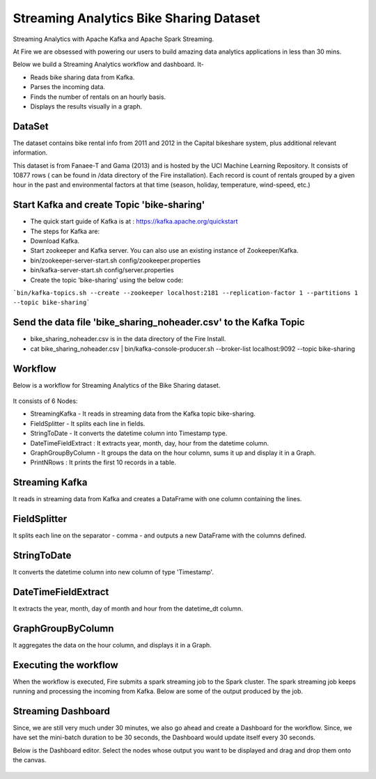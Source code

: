 Streaming Analytics Bike Sharing Dataset
========================================

Streaming Analytics with Apache Kafka and Apache Spark Streaming.

At Fire we are obsessed with powering our users to build amazing data analytics applications in less than 30 mins.

Below we build a Streaming Analytics workflow and dashboard. It-

- Reads bike sharing data from Kafka.
- Parses the incoming data.
- Finds the number of rentals on an hourly basis.
- Displays the results visually in a graph. 

DataSet
--------

The dataset contains bike rental info from 2011 and 2012 in the Capital bikeshare system, plus additional relevant information.

This dataset is from Fanaee-T and Gama (2013) and is hosted by the UCI Machine Learning Repository. It consists of 10877 rows ( can be found in /data directory of the Fire installation). Each record is count of rentals grouped by a given hour in the past and environmental factors at that time (season, holiday, temperature, wind-speed, etc.)

Start Kafka and create Topic 'bike-sharing'
-------------------------------------------

- The quick start guide of Kafka is at : https://kafka.apache.org/quickstart
- The steps for Kafka are:  
- Download Kafka. 
- Start zookeeper and Kafka server. You can also use an existing instance of Zookeeper/Kafka.
- bin/zookeeper-server-start.sh config/zookeeper.properties
- bin/kafka-server-start.sh config/server.properties
- Create the topic 'bike-sharing' using the below code:

```bin/kafka-topics.sh --create --zookeeper localhost:2181 --replication-factor 1 --partitions 1 --topic bike-sharing```

Send the data file 'bike_sharing_noheader.csv' to the Kafka Topic
-----------------------------------------------------------------

- bike_sharing_noheader.csv is in the data directory of the Fire Install.
- cat bike_sharing_noheader.csv | bin/kafka-console-producer.sh --broker-list localhost:9092 --topic bike-sharing 

Workflow
--------

Below is a workflow for Streaming Analytics of the Bike Sharing dataset.

.. figure:: ../../_assets/tutorials/dataset/StreamingWorkflow-1.PNG
   :alt: Dataset
   :width: 70%
   
It consists of 6 Nodes: 

- StreamingKafka - It reads in streaming data from the Kafka topic bike-sharing.
- FieldSplitter - It splits each line in fields. 
- StringToDate - It converts the datetime column into Timestamp type. 
- DateTimeFieldExtract : It extracts year, month, day, hour from the datetime column.
- GraphGroupByColumn - It groups the data on the hour column, sums it up and display it in a Graph.  
- PrintNRows : It prints the first 10 records in a table.

Streaming Kafka
----------------

It reads in streaming data from Kafka and creates a DataFrame with one column containing the lines.

.. figure:: ../../_assets/tutorials/dataset/StreamingWorkflow-2.PNG
   :alt: Dataset
   :width: 70%
   
FieldSplitter
-------------

It splits each line on the separator - comma - and outputs a new DataFrame with the columns defined.

.. figure:: ../../_assets/tutorials/dataset/StreamingWorkflow-3.PNG
   :alt: Dataset
   :width: 70%
   
StringToDate
------------

It converts the datetime column into new column of type 'Timestamp'.

.. figure:: ../../_assets/tutorials/dataset/StreamingWorkflow-4.PNG
   :alt: Dataset
   :width: 70%

DateTimeFieldExtract
---------------------

It extracts the year, month, day of month and hour from the datetime_dt column.

.. figure:: ../../_assets/tutorials/dataset/StreamingWorkflow-5.PNG
   :alt: Dataset
   :width: 70%
   
   
GraphGroupByColumn
------------------

It aggregates the data on the hour column, and displays it in a Graph.

.. figure:: ../../_assets/tutorials/dataset/StreamingWorkflow-6.PNG
   :alt: Dataset
   :width: 70%

Executing the workflow
----------------------

When the workflow is executed, Fire submits a spark streaming job to the Spark cluster. The spark streaming job keeps running and processing the incoming from Kafka. Below are some of the output produced by the job.

.. figure:: ../../_assets/tutorials/dataset/43.PNG
   :alt: Dataset
   :width: 70%

.. figure:: ../../_assets/tutorials/dataset/44.PNG
   :alt: Dataset
   :width: 70%
   
Streaming Dashboard
-------------------

Since, we are still very much under 30 minutes, we also go ahead and create a Dashboard for the workflow. Since, we have set the mini-batch duration to be 30 seconds, the Dashboard would update itself every 30 seconds.

Below is the Dashboard editor. Select the nodes whose output you want to be displayed and drag and drop them onto the canvas.

.. figure:: ../../_assets/tutorials/dataset/45.PNG
   :alt: Dataset
   :width: 70%
   
.. figure:: ../../_assets/tutorials/dataset/46.PNG
   :alt: Dataset
   :width: 70%  
   
   

   
   
   
